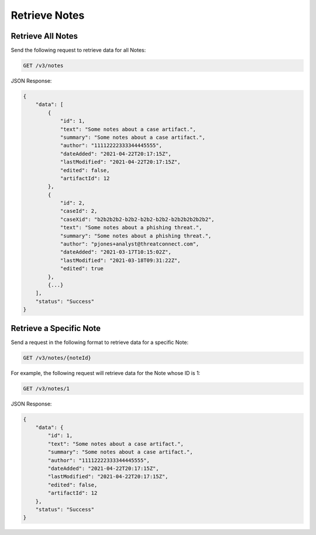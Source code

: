Retrieve Notes
--------------

Retrieve All Notes
^^^^^^^^^^^^^^^^^^

Send the following request to retrieve data for all Notes:

.. code::

    GET /v3/notes

JSON Response:

.. code:: json

    {
        "data": [
            {
                "id": 1,
                "text": "Some notes about a case artifact.",
                "summary": "Some notes about a case artifact.",
                "author": "11112222333344445555",
                "dateAdded": "2021-04-22T20:17:15Z",
                "lastModified": "2021-04-22T20:17:15Z",
                "edited": false,
                "artifactId": 12
            },
            {
                "id": 2,
                "caseId": 2,
                "caseXid": "b2b2b2b2-b2b2-b2b2-b2b2-b2b2b2b2b2b2",
                "text": "Some notes about a phishing threat.",
                "summary": "Some notes about a phishing threat.",
                "author": "pjones+analyst@threatconnect.com",
                "dateAdded": "2021-03-17T10:15:02Z",
                "lastModified": "2021-03-18T09:31:22Z",
                "edited": true
            },
            {...}
        ],
        "status": "Success"
    }

Retrieve a Specific Note
^^^^^^^^^^^^^^^^^^^^^^^^

Send a request in the following format to retrieve data for a specific Note:

.. code::

    GET /v3/notes/{noteId}

For example, the following request will retrieve data for the Note whose ID is 1:

.. code::

    GET /v3/notes/1

JSON Response:

.. code:: json

    {
        "data": {
            "id": 1,
            "text": "Some notes about a case artifact.",
            "summary": "Some notes about a case artifact.",
            "author": "11112222333344445555",
            "dateAdded": "2021-04-22T20:17:15Z",
            "lastModified": "2021-04-22T20:17:15Z",
            "edited": false,
            "artifactId": 12
        },
        "status": "Success"
    }